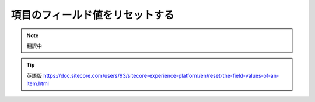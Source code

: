 #######################################
項目のフィールド値をリセットする
#######################################

.. note:: 翻訳中


.. tip:: 英語版 https://doc.sitecore.com/users/93/sitecore-experience-platform/en/reset-the-field-values-of-an-item.html

